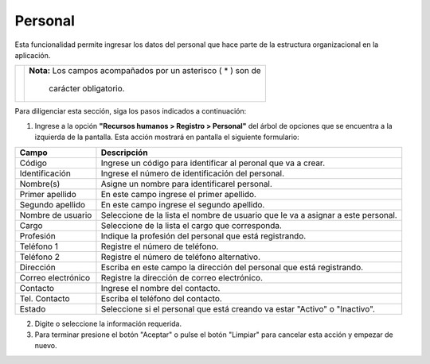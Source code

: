 ########
Personal
########

Esta funcionalidad permite ingresar los datos del personal que hace parte de la estructura 
organizacional en la aplicación.


.. |advertencia| image:: ../../../img/alerta.png

+---------------+------------------------------------------------------------------------+
||advertencia|  | **Nota:**  Los campos acompañados por un asterisco ( * ) son de        | 
|               |                                                                        |
|               |  carácter obligatorio.                                                 |
+---------------+------------------------------------------------------------------------+
Para diligenciar esta sección, siga los pasos indicados a continuación:


1. Ingrese a la opción **"Recursos humanos > Registro > Personal"** del árbol de opciones que 
   se encuentra a la izquierda de la pantalla. Esta acción mostrará en pantalla el 
   siguiente formulario:


.. image:: ../../../img/registro_personal.jpg
    :alt: Formulario registro de dependencias

+--------------------+---------------------------------------------------------------------+
|Campo 	             | Descripción                                                         |
+====================+=====================================================================+
|Código              | Ingrese un código para identificar al peronal que va a crear.       |
|                    |                                                                     |
+--------------------+---------------------------------------------------------------------+
|Identificación      | Ingrese el número de identificación del personal.                   |
|                    |                                                                     |
+--------------------+---------------------------------------------------------------------+
|Nombre(s)           | Asigne un nombre para identificarel personal.                       |
|                    |                                                                     |
+--------------------+---------------------------------------------------------------------+
|Primer apellido     | En este campo ingrese el primer apellido.                           |
|                    |                                                                     |
+--------------------+---------------------------------------------------------------------+
|Segundo apellido    | En este campo ingrese el segundo apellido.                          |
|                    |                                                                     |
+--------------------+---------------------------------------------------------------------+
|Nombre de usuario   |Seleccione de la lista el nombre de usuario que le va a asignar a    |
|                    |este personal.                                                       |
+--------------------+---------------------------------------------------------------------+
|Cargo               | Seleccione de la lista el cargo que corresponda.                    |
|                    |                                                                     |
+--------------------+---------------------------------------------------------------------+
|Profesión           | Indique la profesión del personal que está registrando.             |
|                    |                                                                     |
+--------------------+---------------------------------------------------------------------+
|Teléfono 1          | Registre el número de teléfono.                                     |
|                    |                                                                     |
+--------------------+---------------------------------------------------------------------+
|Teléfono 2          | Registre el número de teléfono alternativo.                         |
|                    |                                                                     |
+--------------------+---------------------------------------------------------------------+
|Dirección           |Escriba en este campo la dirección del personal que está registrando.|
|                    |                                                                     |
+--------------------+---------------------------------------------------------------------+
|Correo electrónico  | Registre la dirección de correo electrónico.                        |
|                    |                                                                     |
+--------------------+---------------------------------------------------------------------+
|Contacto            | Ingrese el nombre del contacto.                                     |
|                    |                                                                     |
+--------------------+---------------------------------------------------------------------+
|Tel. Contacto       | Escriba el teléfono del contacto.                                   |
|                    |                                                                     |
+--------------------+---------------------------------------------------------------------+
|Estado              | Seleccione si el personal que está creando va estar                 |
|                    | "Activo" o "Inactivo".                                              |
+--------------------+---------------------------------------------------------------------+

2. Digite o seleccione la información requerida.

3. Para terminar presione el botón "Aceptar" o pulse el botón "Limpiar" para cancelar esta 
   acción y empezar de nuevo.   